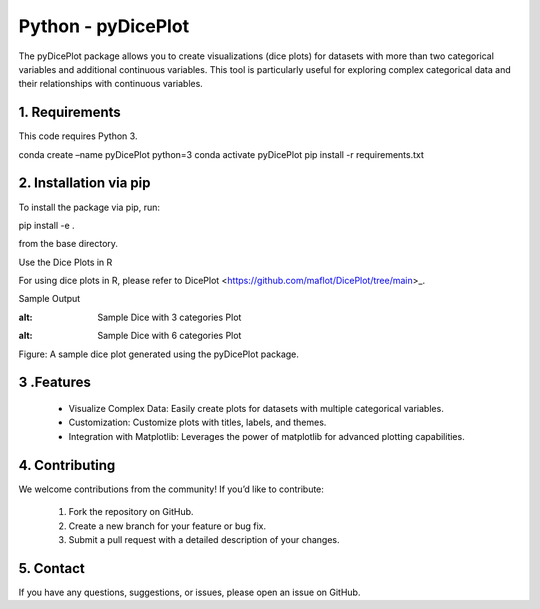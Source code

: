 Python - pyDicePlot
======================
The pyDicePlot package allows you to create visualizations (dice plots) for datasets with more than two categorical variables and additional continuous variables. This tool is particularly useful for exploring complex categorical data and their relationships with continuous variables.

1. Requirements
~~~~~~~~~~~~~~~~~~~

This code requires Python 3.

.. code-block:: bash

conda create –name pyDicePlot python=3
conda activate pyDicePlot
pip install -r requirements.txt

2. Installation via pip
~~~~~~~~~~~~~~~~~~~

To install the package via pip, run:

.. code-block:: bash

pip install -e .

from the base directory.

Use the Dice Plots in R

For using dice plots in R, please refer to DicePlot <https://github.com/maflot/DicePlot/tree/main>_.

Sample Output

.. image:: ./sample_plots/dice_plot_3_example_dice_plot.png
:alt: Sample Dice with 3 categories Plot

.. image:: ./sample_plots/dice_plot_5_example_dice_plot.png
:alt: Sample Dice with 6 categories Plot

Figure: A sample dice plot generated using the pyDicePlot package.

3 .Features
~~~~~~~~~~~

	•	Visualize Complex Data: Easily create plots for datasets with multiple categorical variables.
	•	Customization: Customize plots with titles, labels, and themes.
	•	Integration with Matplotlib: Leverages the power of matplotlib for advanced plotting capabilities.

4. Contributing
~~~~~~~~~~~~~~~

We welcome contributions from the community! If you’d like to contribute:

	1.	Fork the repository on GitHub.
	2.	Create a new branch for your feature or bug fix.
	3.	Submit a pull request with a detailed description of your changes.

5. Contact
~~~~~~~~~~

If you have any questions, suggestions, or issues, please open an issue on GitHub.
